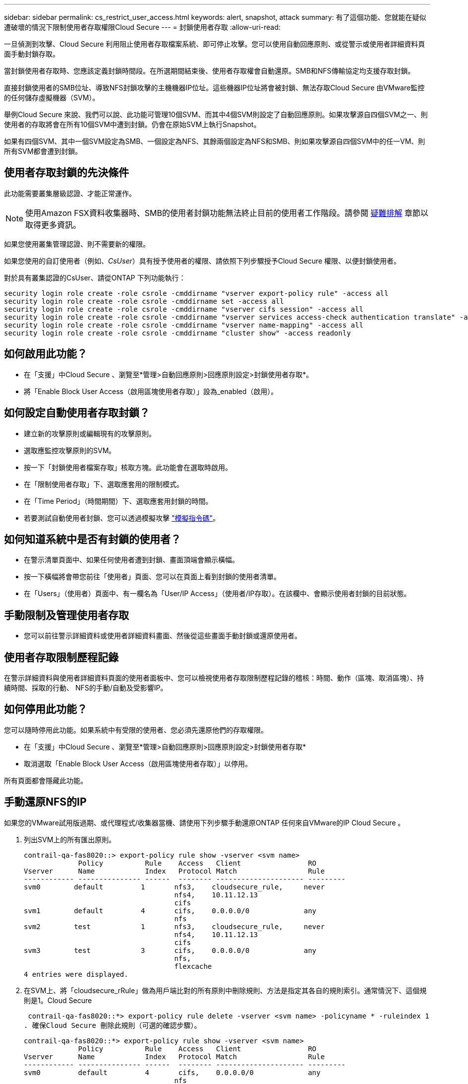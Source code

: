---
sidebar: sidebar 
permalink: cs_restrict_user_access.html 
keywords: alert, snapshot,  attack 
summary: 有了這個功能、您就能在疑似遭破壞的情況下限制使用者存取權限Cloud Secure 
---
= 封鎖使用者存取
:allow-uri-read: 


[role="lead"]
一旦偵測到攻擊、Cloud Secure 利用阻止使用者存取檔案系統、即可停止攻擊。您可以使用自動回應原則、或從警示或使用者詳細資料頁面手動封鎖存取。

當封鎖使用者存取時、您應該定義封鎖時間段。在所選期間結束後、使用者存取權會自動還原。SMB和NFS傳輸協定均支援存取封鎖。

直接封鎖使用者的SMB位址、導致NFS封鎖攻擊的主機機器IP位址。這些機器IP位址將會被封鎖、無法存取Cloud Secure 由VMware監控的任何儲存虛擬機器（SVM）。

舉例Cloud Secure 來說、我們可以說、此功能可管理10個SVM、而其中4個SVM則設定了自動回應原則。如果攻擊源自四個SVM之一、則使用者的存取將會在所有10個SVM中遭到封鎖。仍會在原始SVM上執行Snapshot。

如果有四個SVM、其中一個SVM設定為SMB、一個設定為NFS、其餘兩個設定為NFS和SMB、則如果攻擊源自四個SVM中的任一VM、則所有SVM都會遭到封鎖。



== 使用者存取封鎖的先決條件

此功能需要叢集層級認證、才能正常運作。


NOTE: 使用Amazon FSX資料收集器時、SMB的使用者封鎖功能無法終止目前的使用者工作階段。請參閱 <<troubleshooting,疑難排解>> 章節以取得更多資訊。

如果您使用叢集管理認證、則不需要新的權限。

如果您使用的自訂使用者（例如、_CsUser_）具有授予使用者的權限、請依照下列步驟授予Cloud Secure 權限、以便封鎖使用者。

對於具有叢集認證的CsUser、請從ONTAP 下列功能執行：

....
security login role create -role csrole -cmddirname "vserver export-policy rule" -access all
security login role create -role csrole -cmddirname set -access all
security login role create -role csrole -cmddirname "vserver cifs session" -access all
security login role create -role csrole -cmddirname "vserver services access-check authentication translate" -access all
security login role create -role csrole -cmddirname "vserver name-mapping" -access all
security login role create -role csrole -cmddirname "cluster show" -access readonly
....


== 如何啟用此功能？

* 在「支援」中Cloud Secure 、瀏覽至*管理>自動回應原則>回應原則設定>封鎖使用者存取*。
* 將「Enable Block User Access（啟用區塊使用者存取）」設為_enabled（啟用）。




== 如何設定自動使用者存取封鎖？

* 建立新的攻擊原則或編輯現有的攻擊原則。
* 選取應監控攻擊原則的SVM。
* 按一下「封鎖使用者檔案存取」核取方塊。此功能會在選取時啟用。
* 在「限制使用者存取」下、選取應套用的限制模式。
* 在「Time Period」（時間期間）下、選取應套用封鎖的時間。
* 若要測試自動使用者封鎖、您可以透過模擬攻擊 link:concept_cs_attack_simulator.html["模擬指令碼"]。




== 如何知道系統中是否有封鎖的使用者？

* 在警示清單頁面中、如果任何使用者遭到封鎖、畫面頂端會顯示橫幅。
* 按一下橫幅將會帶您前往「使用者」頁面、您可以在頁面上看到封鎖的使用者清單。
* 在「Users」（使用者）頁面中、有一欄名為「User/IP Access」（使用者/IP存取）。在該欄中、會顯示使用者封鎖的目前狀態。




== 手動限制及管理使用者存取

* 您可以前往警示詳細資料或使用者詳細資料畫面、然後從這些畫面手動封鎖或還原使用者。




== 使用者存取限制歷程記錄

在警示詳細資料與使用者詳細資料頁面的使用者面板中、您可以檢視使用者存取限制歷程記錄的稽核：時間、動作（區塊、取消區塊）、持續時間、採取的行動、 NFS的手動/自動及受影響IP。



== 如何停用此功能？

您可以隨時停用此功能。如果系統中有受限的使用者、您必須先還原他們的存取權限。

* 在「支援」中Cloud Secure 、瀏覽至*管理>自動回應原則>回應原則設定>封鎖使用者存取*
* 取消選取「Enable Block User Access（啟用區塊使用者存取）」以停用。


所有頁面都會隱藏此功能。



== 手動還原NFS的IP

如果您的VMware試用版過期、或代理程式/收集器當機、請使用下列步驟手動還原ONTAP 任何來自VMware的IP Cloud Secure 。

. 列出SVM上的所有匯出原則。
+
....
contrail-qa-fas8020::> export-policy rule show -vserver <svm name>
             Policy          Rule    Access   Client                RO
Vserver      Name            Index   Protocol Match                 Rule
------------ --------------- ------  -------- --------------------- ---------
svm0        default         1       nfs3,    cloudsecure_rule,     never
                                    nfs4,    10.11.12.13
                                    cifs
svm1        default         4       cifs,    0.0.0.0/0             any
                                    nfs
svm2        test            1       nfs3,    cloudsecure_rule,     never
                                    nfs4,    10.11.12.13
                                    cifs
svm3        test            3       cifs,    0.0.0.0/0             any
                                    nfs,
                                    flexcache
4 entries were displayed.
....
. 在SVM上、將「cloudsecure_rRule」做為用戶端比對的所有原則中刪除規則、方法是指定其各自的規則索引。通常情況下、這個規則是1。Cloud Secure
+
 contrail-qa-fas8020::*> export-policy rule delete -vserver <svm name> -policyname * -ruleindex 1
. 確保Cloud Secure 刪除此規則（可選的確認步驟）。
+
....
contrail-qa-fas8020::*> export-policy rule show -vserver <svm name>
             Policy          Rule    Access   Client                RO
Vserver      Name            Index   Protocol Match                 Rule
------------ --------------- ------  -------- --------------------- ---------
svm0         default         4       cifs,    0.0.0.0/0             any
                                    nfs
svm2         test            3       cifs,    0.0.0.0/0             any
                                    nfs,
                                    flexcache
2 entries were displayed.
....




== 手動還原SMB的使用者

如果您的VMware試用版過期、或代理程式/收集器當機、請使用下列步驟手動還原ONTAP 任何來自VMware的使用者Cloud Secure 。

您可以從Cloud Secure 使用者清單頁面取得遭封鎖的使用者清單。

. 使用ONTAP 叢集_admin_認證登入到32個叢集（您想要解除封鎖使用者的位置）。（若為Amazon FSX、請使用FSX認證登入）。
. 執行下列命令、列出Cloud Secure 所有SVM中所有被支援Sfor SMB的所有使用者：
+
 vserver name-mapping show -direction win-unix -replacement " "
+
....
Vserver:   <vservername>
Direction: win-unix
Position Hostname         IP Address/Mask
-------- ---------------- ----------------
1       -                 -                   Pattern: CSLAB\\US040
                                         Replacement:
2       -                 -                   Pattern: CSLAB\\US030
                                         Replacement:
2 entries were displayed.
....


在上述輸出中、有2位使用者被網域CSLAB封鎖（US030、US040）。

. 當我們從上述輸出中找出位置後、請執行下列命令以解除封鎖使用者：
+
 vserver name-mapping delete -direction win-unix -position <position>
. 執行下列命令、確認使用者已解除封鎖：
+
 vserver name-mapping show -direction win-unix -replacement " "


不應針對先前封鎖的使用者顯示任何項目。



== 疑難排解

|===
| 問題 | 試試看 


| 有些使用者並未受到限制、但仍有攻擊。 | 1.確定SVM的資料收集器和代理程式處於_Running狀態。如果停止資料收集器和代理程式、則無法傳送命令。Cloud Secure2、這是因為使用者可能使用之前未使用過的新IP、從機器存取儲存設備。使用者透過其存取儲存設備的主機IP位址進行限制。請查看UI（警示詳細資料>此使用者的存取限制歷程記錄>受影響的IP）、以取得受限的IP位址清單。如果使用者從IP與受限IP不同的主機存取儲存設備、則使用者仍可透過不受限IP存取儲存設備。如果使用者嘗試從IP受限的主機存取、則儲存設備將無法存取。 


| 手動按一下「限制存取」會顯示「此使用者的IP位址已受到限制」。 | 要限制的IP已受到其他使用者的限制。 


| 無法修改原則。原因：未授權使用該命令。 | 請檢查是否使用CsUser、是否會如上所述授予使用者權限。 


| 我看到錯誤：svm1：使用者網域\user01的現有CIFS工作階段未關閉。此錯誤會顯示在警示詳細資料頁面的「採取行動」區段、以及警示與使用者清單頁面下方的「存取限制歷程記錄」。看到此錯誤時、使用者目前的工作階段不會關閉、但是在連結期間到期之前、使用者將會遭到任何新工作階段的封鎖。 | 這是Amazon FSX的已知問題。無法關閉現有的SMB工作階段。Cloud Secure目前沒有任何因應措施可封鎖Amazon FSX現有的SMB工作階段。如果收集器類型為CVO或ONTAP 不一致、請務必確認所述的權限正確無誤 <<prerequisites-for-user-access-blocking,先決條件>> 區段。 
|===